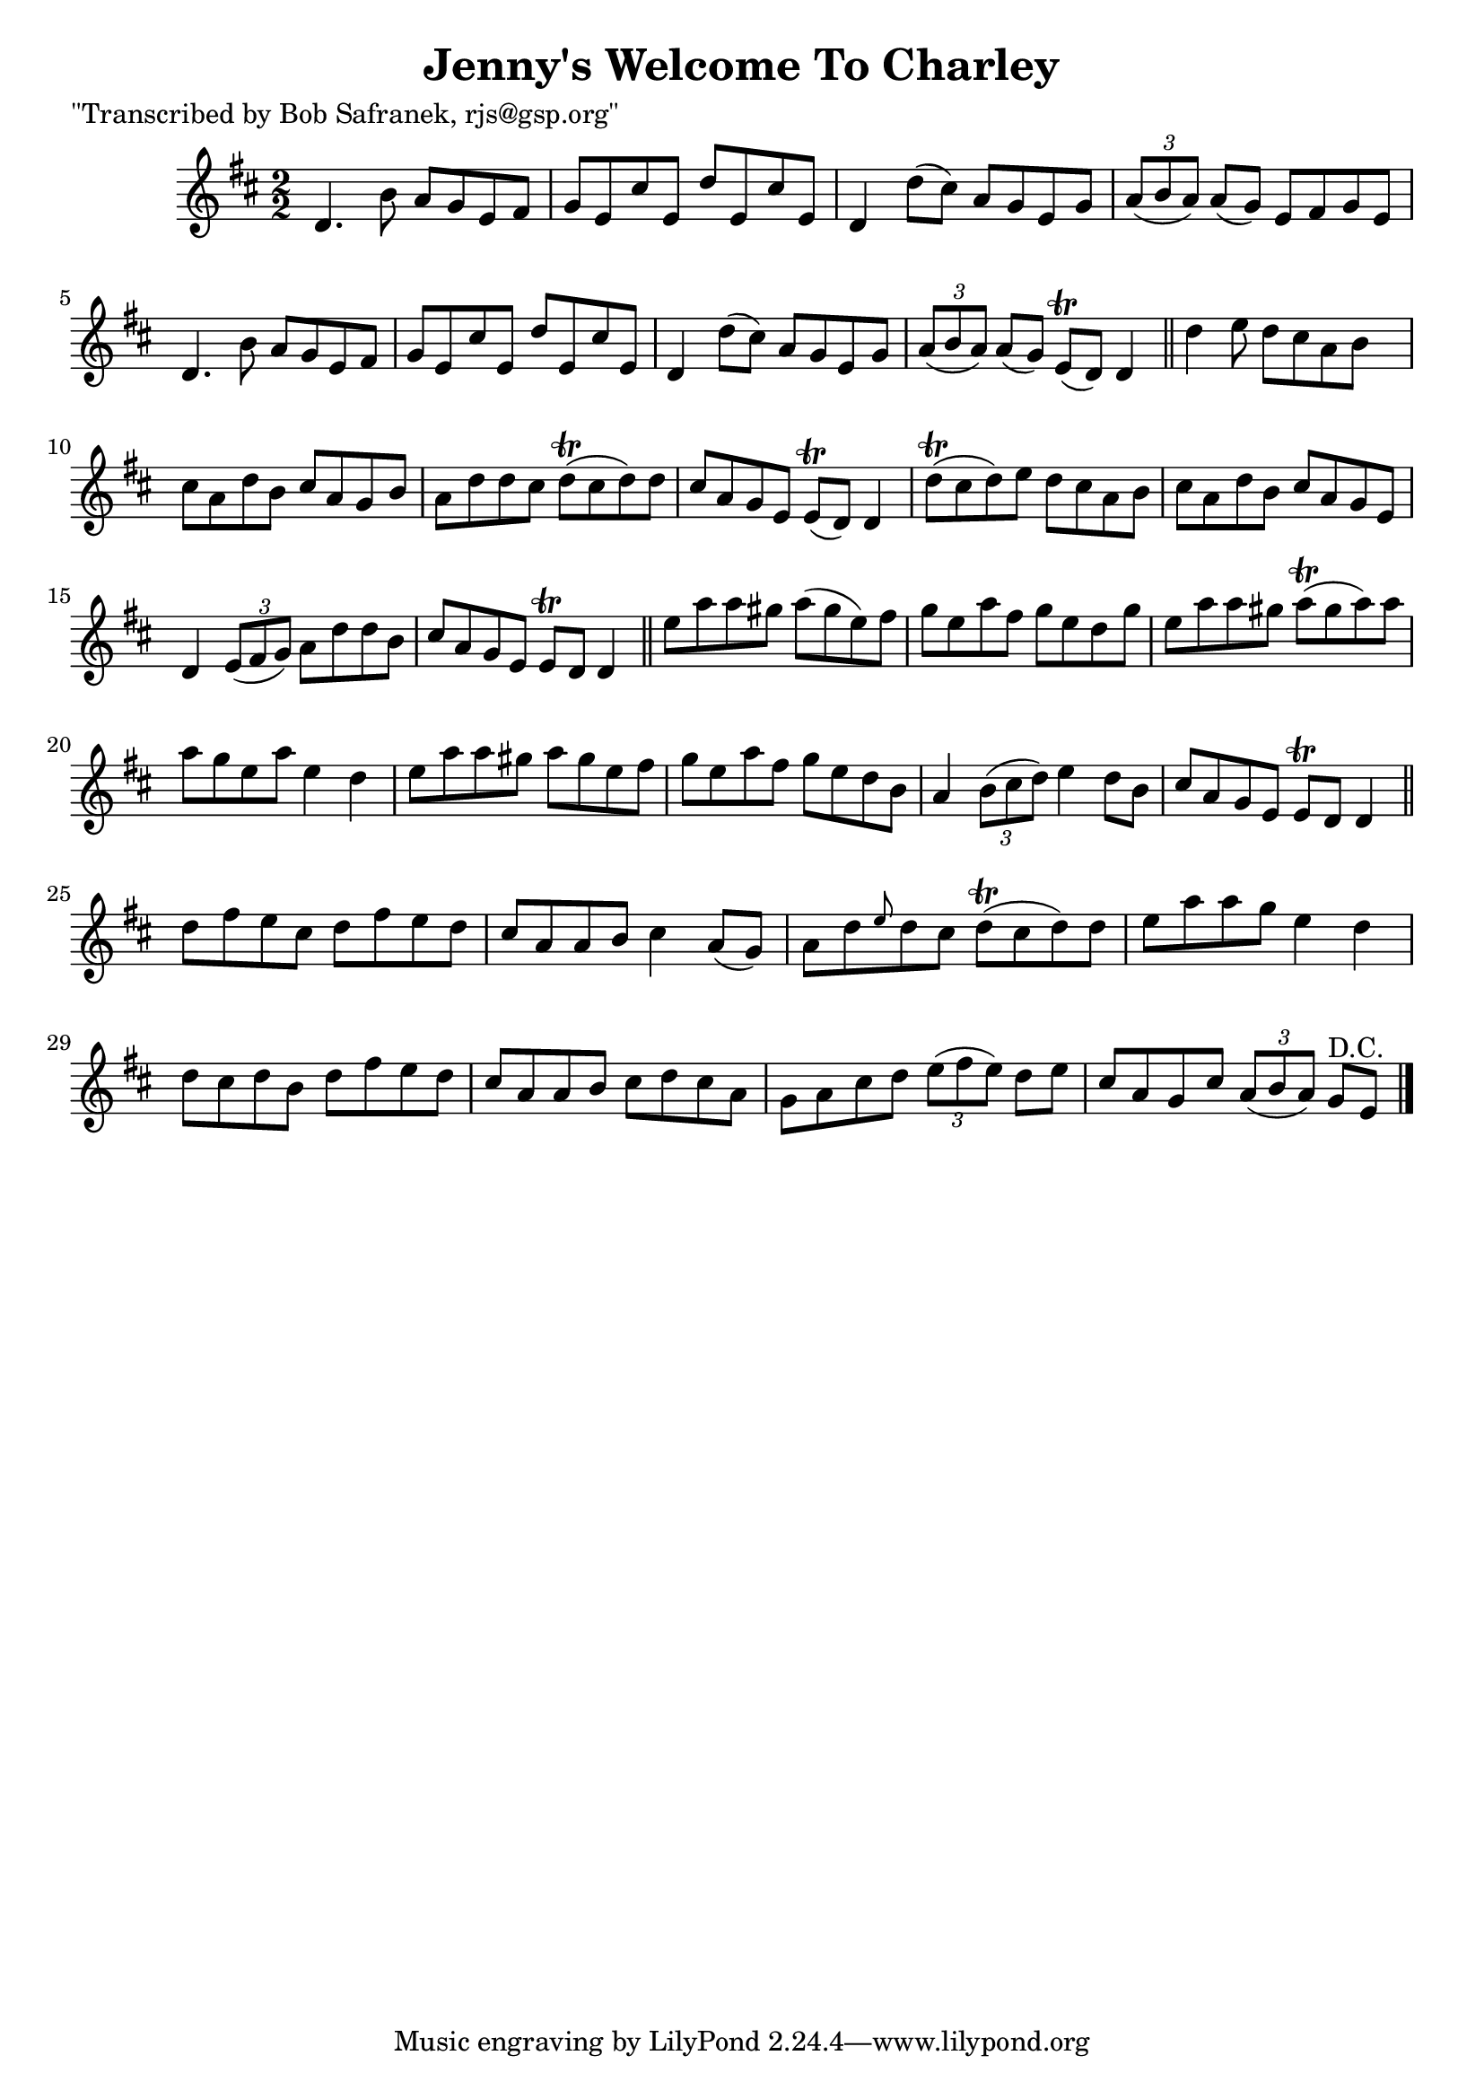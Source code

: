 
\version "2.16.2"
% automatically converted by musicxml2ly from xml/1456_bs.xml

%% additional definitions required by the score:
\language "english"


\header {
    poet = "\"Transcribed by Bob Safranek, rjs@gsp.org\""
    encoder = "abc2xml version 63"
    encodingdate = "2015-01-25"
    title = "Jenny's Welcome To Charley"
    }

\layout {
    \context { \Score
        autoBeaming = ##f
        }
    }
PartPOneVoiceOne =  \relative d' {
    \key d \major \numericTimeSignature\time 2/2 d4. b'8 a8 [ g8 e8 fs8
    ] | % 2
    g8 [ e8 cs'8 e,8 ] d'8 [ e,8 cs'8 e,8 ] | % 3
    d4 d'8 ( [ cs8 ) ] a8 [ g8 e8 g8 ] | % 4
    \times 2/3  {
        a8 ( [ b8 a8 ) ] }
    a8 ( [ g8 ) ] e8 [ fs8 g8 e8 ] | % 5
    d4. b'8 a8 [ g8 e8 fs8 ] | % 6
    g8 [ e8 cs'8 e,8 ] d'8 [ e,8 cs'8 e,8 ] | % 7
    d4 d'8 ( [ cs8 ) ] a8 [ g8 e8 g8 ] | % 8
    \times 2/3  {
        a8 ( [ b8 a8 ) ] }
    a8 ( [ g8 ) ] e8 ( \trill [ d8 ) ] d4 \bar "||"
    d'4 e8 d8 [ cs8 a8 b8 ] s8 | \barNumberCheck #10
    cs8 [ a8 d8 b8 ] cs8 [ a8 g8 b8 ] | % 11
    a8 [ d8 d8 cs8 ] d8 ( \trill [ cs8 d8 ) d8 ] | % 12
    cs8 [ a8 g8 e8 ] e8 ( \trill [ d8 ) ] d4 | % 13
    d'8 ( \trill [ cs8 d8 ) e8 ] d8 [ cs8 a8 b8 ] | % 14
    cs8 [ a8 d8 b8 ] cs8 [ a8 g8 e8 ] | % 15
    d4 \times 2/3 {
        e8 ( [ fs8 g8 ) ] }
    a8 [ d8 d8 b8 ] | % 16
    cs8 [ a8 g8 e8 ] e8 \trill [ d8 ] d4 \bar "||"
    e'8 [ a8 a8 gs8 ] a8 ( [ gs8 e8 ) fs8 ] | % 18
    g8 [ e8 a8 fs8 ] g8 [ e8 d8 g8 ] | % 19
    e8 [ a8 a8 gs8 ] a8 ( \trill [ gs8 a8 ) a8 ] | \barNumberCheck #20
    a8 [ g8 e8 a8 ] e4 d4 | % 21
    e8 [ a8 a8 gs8 ] a8 [ gs8 e8 fs8 ] | % 22
    g8 [ e8 a8 fs8 ] g8 [ e8 d8 b8 ] | % 23
    a4 \times 2/3 {
        b8 ( [ cs8 d8 ) ] }
    e4 d8 [ b8 ] | % 24
    cs8 [ a8 g8 e8 ] e8 \trill [ d8 ] d4 \bar "||"
    d'8 [ fs8 e8 cs8 ] d8 [ fs8 e8 d8 ] | % 26
    cs8 [ a8 a8 b8 ] cs4 a8 ( [ g8 ) ] | % 27
    a8 [ d8 \grace { e8 } d8 cs8 ] d8 ( \trill [ cs8 d8 ) d8 ] | % 28
    e8 [ a8 a8 g8 ] e4 d4 | % 29
    d8 [ cs8 d8 b8 ] d8 [ fs8 e8 d8 ] | \barNumberCheck #30
    cs8 [ a8 a8 b8 ] cs8 [ d8 cs8 a8 ] | % 31
    g8 [ a8 cs8 d8 ] \times 2/3 {
        e8 ( [ fs8 e8 ) ] }
    d8 [ e8 ] | % 32
    cs8 [ a8 g8 cs8 ] \times 2/3 {
        a8 ( [ b8 a8 ) ] }
    g8 ^"D.C." [ e8 ] \bar "|."
    }


% The score definition
\score {
    <<
        \new Staff <<
            \context Staff << 
                \context Voice = "PartPOneVoiceOne" { \PartPOneVoiceOne }
                >>
            >>
        
        >>
    \layout {}
    % To create MIDI output, uncomment the following line:
    %  \midi {}
    }

